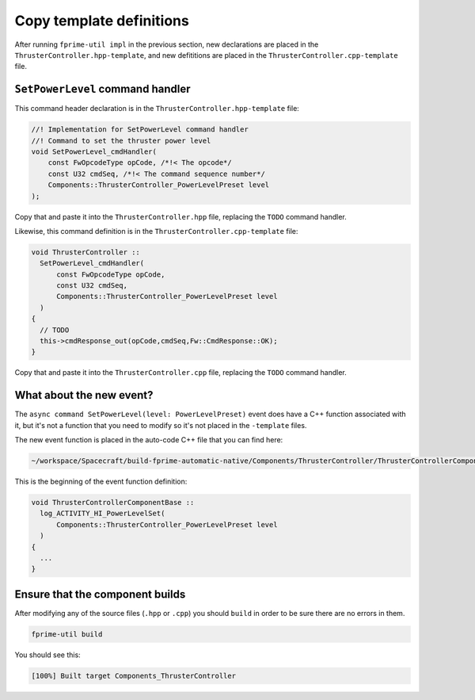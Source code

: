 Copy template definitions
=========================

After running ``fprime-util impl`` in the previous section, new declarations are placed in the ``ThrusterController.hpp-template``,
and new defititions are placed in the ``ThrusterController.cpp-template`` file.

``SetPowerLevel`` command handler
---------------------------------
This command header declaration is in the ``ThrusterController.hpp-template`` file:

.. code-block:: c++

    //! Implementation for SetPowerLevel command handler
    //! Command to set the thruster power level
    void SetPowerLevel_cmdHandler(
        const FwOpcodeType opCode, /*!< The opcode*/
        const U32 cmdSeq, /*!< The command sequence number*/
        Components::ThrusterController_PowerLevelPreset level 
    );

Copy that and paste it into the ``ThrusterController.hpp`` file, replacing the ``TODO`` command handler.

Likewise, this command definition is in the ``ThrusterController.cpp-template`` file:

.. code-block:: c++

  void ThrusterController ::
    SetPowerLevel_cmdHandler(
        const FwOpcodeType opCode,
        const U32 cmdSeq,
        Components::ThrusterController_PowerLevelPreset level
    )
  {
    // TODO
    this->cmdResponse_out(opCode,cmdSeq,Fw::CmdResponse::OK);
  }

Copy that and paste it into the ``ThrusterController.cpp`` file, replacing the ``TODO`` command handler.

What about the new event?
-------------------------
The ``async command SetPowerLevel(level: PowerLevelPreset)`` event does have a C++ function associated with it, but it's not a function that you need to modify
so it's not placed in the ``-template`` files.

The new event function is placed in the auto-code C++ file that you can find here:

.. code-block:: text

  ~/workspace/Spacecraft/build-fprime-automatic-native/Components/ThrusterController/ThrusterControllerComponentAc.cpp

This is the beginning of the event function definition:

.. code-block:: c++

  void ThrusterControllerComponentBase ::
    log_ACTIVITY_HI_PowerLevelSet(
        Components::ThrusterController_PowerLevelPreset level
    )
  {
    ...
  }

Ensure that the component builds
--------------------------------
After modifying any of the source files (``.hpp`` or ``.cpp``) you should ``build`` in order to be sure there are no errors in them.

.. code-block:: bash

    fprime-util build

You should see this:

.. code-block:: text

    [100%] Built target Components_ThrusterController
